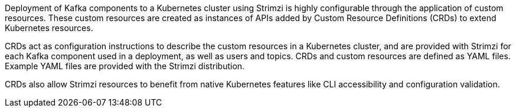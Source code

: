 //standard custom resources intro text
Deployment of Kafka components to a Kubernetes cluster using Strimzi is highly configurable through the application of custom resources. 
These custom resources are created as instances of APIs added by Custom Resource Definitions (CRDs) to extend Kubernetes resources.

CRDs act as configuration instructions to describe the custom resources in a Kubernetes cluster,
and are provided with Strimzi for each Kafka component used in a deployment, as well as users and topics.
CRDs and custom resources are defined as YAML files.
Example YAML files are provided with the Strimzi distribution.

CRDs also allow Strimzi resources to benefit from native Kubernetes features like CLI accessibility and configuration validation.
